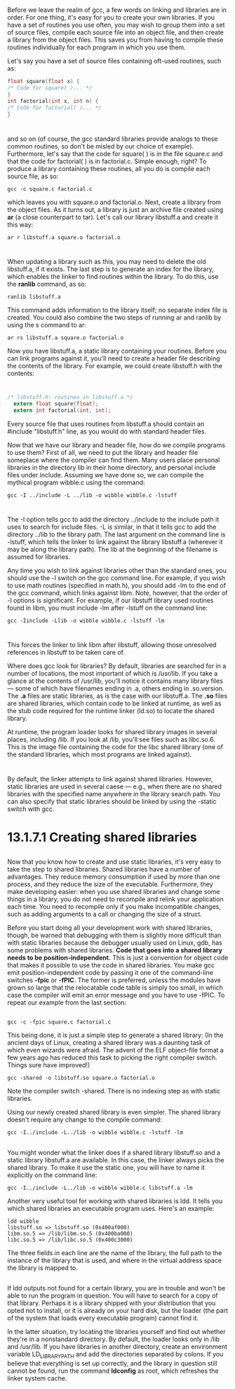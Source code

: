 * 
  Before we leave the realm of gcc, a few words on linking and libraries are in
  order. For one thing, it's easy for you to create your own libraries. If you
  have a set of routines you use often, you may wish to group them into a set of
  source files, compile each source file into an object file, and then create a
  library from the object files. This saves you from having to compile these
  routines individually for each program in which you use them.

  Let's say you have a set of source files containing oft-used routines, such as:
  #+begin_src c
  float square(float x) {
  /* Code for square( )... */
  }
  int factorial(int x, int n) {
  /* Code for factorial( )... */
  }
  #+end_src
* 
  and so on (of course, the gcc standard libraries provide analogs to these
  common routines, so don't be misled by our choice of example). Furthermore,
  let's say that the code for square( ) is in the file square.c and that the
  code for factorial( ) is in factorial.c. Simple enough, right? To produce a
  library containing these routines, all you do is compile each source file, as
  so:
  #+begin_src shell
    gcc -c square.c factorial.c
  #+end_src
  which leaves you with square.o and factorial.o. Next, create a library from
  the object files. As it turns out, a library is just an archive file created
  using *ar* (a close counterpart to tar). Let's call our library libstuff.a and
  create it this way:
  #+begin_src shell
    ar r libstuff.a square.o factorial.o
  #+end_src
* 
  When updating a library such as this, you may need to delete the old
  libstuff.a, if it exists. The last step is to generate an index for the
  library, which enables the linker to find routines within the library. To do
  this, use the *ranlib* command, as so:
  #+begin_src shell
    ranlib libstuff.a
  #+end_src
  This command adds information to the library itself; no separate index file is
  created. You could also combine the two steps of running ar and ranlib by
  using the s command to ar:
  #+begin_src shell
    ar rs libstuff.a square.o factorial.o
  #+end_src
  Now you have libstuff.a, a static library containing your routines. Before you
  can link programs against it, you'll need to create a header file describing
  the contents of the library. For example, we could create libstuff.h with the
  contents:
* 
  #+begin_src c
    /* libstuff.h: routines in libstuff.a */
      extern float square(float);
      extern int factorial(int, int);
  #+end_src
  Every source file that uses routines from libstuff.a should contain an
  #include "libstuff.h" line, as you would do with standard header files.

  Now that we have our library and header file, how do we compile programs to
  use them? First of all, we need to put the library and header file someplace
  where the compiler can find them. Many users place personal libraries in the
  directory lib in their home directory, and personal include files under
  include. Assuming we have done so, we can compile the mythical program
  wibble.c using the command:
  #+begin_src shell
    gcc -I ../include -L ../lib -o wibble wibble.c -lstuff
  #+end_src
* 
  The -I option tells gcc to add the directory ../include to the include path it
  uses to search for include files. -L is similar, in that it tells gcc to add
  the directory ../lib to the library path. The last argument on the command
  line is -lstuff, which tells the linker to link against the library libstuff.a
  (wherever it may be along the library path). The lib at the beginning of the
  filename is assumed for libraries.

  Any time you wish to link against libraries other than the standard ones, you
  should use the -l switch on the gcc command line. For example, if you wish to
  use math routines (specified in math.h), you should add -lm to the end of the
  gcc command, which links against libm. Note, however, that the order of -l
  options is significant. For example, if our libstuff library used routines
  found in libm, you must include -lm after -lstuff on the command line:
  #+begin_src shell
    gcc -Iinclude -Llib -o wibble wibble.c -lstuff -lm
  #+end_src
* 
  This forces the linker to link libm after libstuff, allowing those unresolved
  references in libstuff to be taken care of.

  Where does gcc look for libraries? By default, libraries are searched for in a
  number of locations, the most important of which is /usr/lib. If you take a
  glance at the contents of /usr/lib, you'll notice it contains many library
  files — some of which have filenames ending in .a, others ending in
  .so.version. The *.a* files are static libraries, as is the case with our
  libstuff.a. The *.so* files are shared libraries, which contain code to be
  linked at runtime, as well as the stub code required for the runtime linker
  (ld.so) to locate the shared library.

  At runtime, the program loader looks for shared library images in several
  places, including /lib. If you look at /lib, you'll see files such as
  libc.so.6. This is the image file containing the code for the libc shared
  library (one of the standard libraries, which most programs are linked
  against).
* 
  By default, the linker attempts to link against shared libraries. However,
  static libraries are used in several caese — e.g., when there are no shared
  libraries with the specified name anywhere in the library search path. You can
  also specify that static libraries should be linked by using the -static
  switch with gcc.
* 13.1.7.1 Creating shared libraries
** 
  Now that you know how to create and use static libraries, it's very easy to
  take the step to shared libraries. Shared libraries have a number of
  advantages. They reduce memory consumption if used by more than one process,
  and they reduce the size of the executable. Furthermore, they make developing
  easier: when you use shared libraries and change some things in a library, you
  do not need to recompile and relink your application each time. You need to
  recompile only if you make incompatible changes, such as adding arguments to a
  call or changing the size of a struct.

  Before you start doing all your development work with shared libraries,
  though, be warned that debugging with them is slightly more difficult than
  with static libraries because the debugger usually used on Linux, gdb, has
  some problems with shared libraries. *Code that goes into a shared library
  needs to be position-independent.* This is just a convention for object code
  that makes it possible to use the code in shared libraries. You make gcc emit
  position-independent code by passing it one of the command-line switches
  *-fpic* or *-fPIC*. The former is preferred, unless the modules have grown so
  large that the relocatable code table is simply too small, in which case the
  compiler will emit an error message and you have to use -fPIC. To repeat our
  example from the last section:
** 
   #+begin_src shell
     gcc -c -fpic square.c factorial.c
   #+end_src
   This being done, it is just a simple step to generate a shared library: (In
   the ancient days of Linux, creating a shared library was a daunting task of
   which even wizards were afraid. The advent of the ELF object-file format a few
   years ago has reduced this task to picking the right compiler switch. Things
   sure have improved!)
   #+begin_src shell
     gcc -shared -o libstuff.so square.o factorial.o
   #+end_src
   Note the compiler switch -shared. There is no indexing step as with static
   libraries.

   Using our newly created shared library is even simpler. The shared library
   doesn't require any change to the compile command:
   #+begin_src shell
     gcc -I../include -L../lib -o wibble wibble.c -lstuff -lm
   #+end_src
** 
   You might wonder what the linker does if a shared library libstuff.so and a
   static library libstuff.a are available. In this case, the linker always picks
   the shared library. To make it use the static one, you will have to name it
   explicitly on the command line:
   #+begin_src shell
     gcc -I../include -L../lib -o wibble wibble.c libstuff.a -lm
   #+end_src
   Another very useful tool for working with shared libraries is ldd. It tells
   you which shared libraries an executable program uses. Here's an example:
   #+begin_src shell
     ldd wibble
     libstuff.so => libstuff.so (0x400af000)
     libm.so.5 => /lib/libm.so.5 (0x400ba000)
     libc.so.5 => /lib/libc.so.5 (0x400c3000)
   #+end_src
   The three fields in each line are the name of the library, the full path to
   the instance of the library that is used, and where in the virtual address
   space the library is mapped to.
** 
   If ldd outputs not found for a certain library, you are in trouble and won't
   be able to run the program in question. You will have to search for a copy of
   that library. Perhaps it is a library shipped with your distribution that you
   opted not to install, or it is already on your hard disk, but the loader (the
   part of the system that loads every executable program) cannot find it.

   In the latter situation, try locating the libraries yourself and find out
   whether they're in a nonstandard directory. By default, the loader looks only
   in /lib and /usr/lib. If you have libraries in another directory, create an
   environment variable LD_LIBRARY_PATH and add the directories separated by
   colons. If you believe that everything is set up correctly, and the library in
   question still cannot be found, run the command *ldconfig* as root, which
   refreshes the linker system cache.
